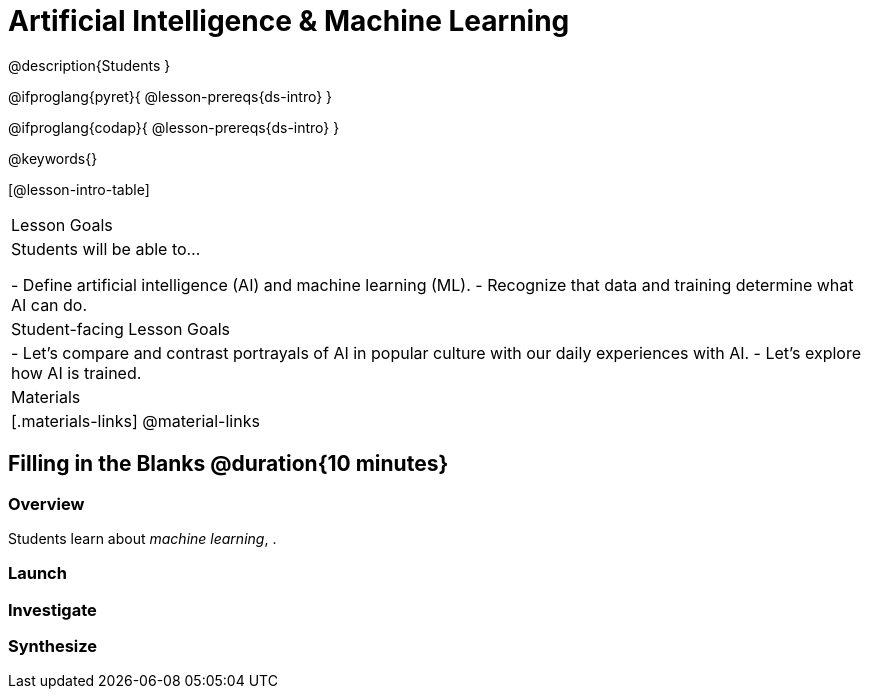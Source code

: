 = Artificial Intelligence & Machine Learning

@description{Students }

@ifproglang{pyret}{
@lesson-prereqs{ds-intro}
}

@ifproglang{codap}{
@lesson-prereqs{ds-intro}
}

@keywords{}

[@lesson-intro-table]
|===
| Lesson Goals
| Students will be able to...

- Define artificial intelligence (AI) and machine learning (ML).
- Recognize that data and training determine what AI can do.

| Student-facing Lesson Goals
|

- Let's compare and contrast portrayals of AI in popular culture with our daily experiences with AI.
- Let's explore how AI is trained.

| Materials
|[.materials-links]
@material-links

|===

== Filling in the Blanks @duration{10 minutes}

=== Overview
Students learn about __machine learning__, .

=== Launch

=== Investigate




=== Synthesize


